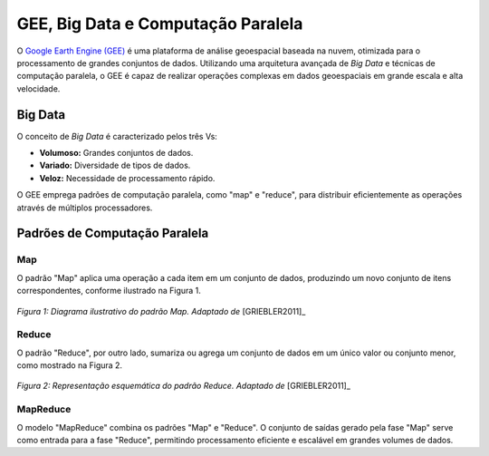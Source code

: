 GEE, Big Data e Computação Paralela
===================================

O `Google Earth Engine (GEE)`_ é uma plataforma de análise geoespacial baseada
na nuvem, otimizada para o processamento de grandes conjuntos de dados.
Utilizando uma arquitetura avançada de *Big Data* e técnicas de computação
paralela, o GEE é capaz de realizar operações complexas em dados geoespaciais em
grande escala e alta velocidade.

.. _Google Earth Engine (GEE): https://earthengine.google.com/

Big Data
--------

O conceito de *Big Data* é caracterizado pelos três Vs:

- **Volumoso:** Grandes conjuntos de dados.
- **Variado:** Diversidade de tipos de dados.
- **Veloz:** Necessidade de processamento rápido.

O GEE emprega padrões de computação paralela, como "map" e "reduce", para
distribuir eficientemente as operações através de múltiplos processadores.

Padrões de Computação Paralela
------------------------------

Map
~~~

O padrão "Map" aplica uma operação a cada item em um conjunto de dados,
produzindo um novo conjunto de itens correspondentes, conforme ilustrado na
Figura 1.

.. figure:: ../../static/lab1/map_pattern.png
   :align: center
   :height: 200px
   :alt: Diagrama do padrão Map

   *Figura 1: Diagrama ilustrativo do padrão Map.
   Adaptado de* [GRIEBLER2011]_

Reduce
~~~~~~

O padrão "Reduce", por outro lado, sumariza ou agrega um conjunto de dados em um
único valor ou conjunto menor, como mostrado na Figura 2.

.. figure:: ../../static/lab1/reduction_pattern.png
   :align: center
   :height: 300px
   :alt: Diagrama do padrão Reduce

   *Figura 2: Representação esquemática do padrão Reduce.
   Adaptado de* [GRIEBLER2011]_

MapReduce
~~~~~~~~~

O modelo "MapReduce" combina os padrões "Map" e "Reduce". O conjunto de saídas
gerado pela fase "Map" serve como entrada para a fase "Reduce", permitindo
processamento eficiente e escalável em grandes volumes de dados.
